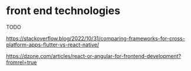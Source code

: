 * front end technologies

TODO

https://stackoverflow.blog/2022/10/31/comparing-frameworks-for-cross-platform-apps-flutter-vs-react-native/

https://dzone.com/articles/react-or-angular-for-frontend-development?fromrel=true


